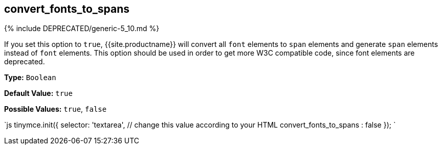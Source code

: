 == convert_fonts_to_spans

{% include DEPRECATED/generic-5_10.md %}

If you set this option to `true`, {{site.productname}} will convert all `font` elements to `span` elements and generate `span` elements instead of `font` elements. This option should be used in order to get more W3C compatible code, since font elements are deprecated.

*Type:* `Boolean`

*Default Value:* `true`

*Possible Values:* `true`, `false`

`js
tinymce.init({
  selector: 'textarea',  // change this value according to your HTML
  convert_fonts_to_spans : false
});
`
